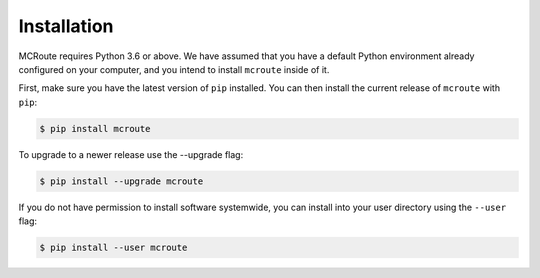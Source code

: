 Installation 
============

MCRoute requires Python 3.6 or above. We have assumed that you have a default
Python environment already configured on your computer, and you intend to
install ``mcroute`` inside of it.

First, make sure you have the latest version of ``pip`` installed. You can then
install the current release of ``mcroute`` with ``pip``:

.. code-block::

   $ pip install mcroute

To upgrade to a newer release use the --upgrade flag:

.. code-block::

   $ pip install --upgrade mcroute

If you do not have permission to install software systemwide, you can install 
into your user directory using the ``--user`` flag:

.. code-block::

   $ pip install --user mcroute